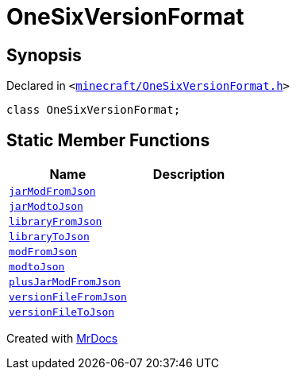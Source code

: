 [#OneSixVersionFormat]
= OneSixVersionFormat
:relfileprefix: 
:mrdocs:


== Synopsis

Declared in `&lt;https://github.com/PrismLauncher/PrismLauncher/blob/develop/launcher/minecraft/OneSixVersionFormat.h#L9[minecraft&sol;OneSixVersionFormat&period;h]&gt;`

[source,cpp,subs="verbatim,replacements,macros,-callouts"]
----
class OneSixVersionFormat;
----

== Static Member Functions
[cols=2]
|===
| Name | Description 

| xref:OneSixVersionFormat/jarModFromJson.adoc[`jarModFromJson`] 
| 

| xref:OneSixVersionFormat/jarModtoJson.adoc[`jarModtoJson`] 
| 

| xref:OneSixVersionFormat/libraryFromJson.adoc[`libraryFromJson`] 
| 

| xref:OneSixVersionFormat/libraryToJson.adoc[`libraryToJson`] 
| 

| xref:OneSixVersionFormat/modFromJson.adoc[`modFromJson`] 
| 

| xref:OneSixVersionFormat/modtoJson.adoc[`modtoJson`] 
| 

| xref:OneSixVersionFormat/plusJarModFromJson.adoc[`plusJarModFromJson`] 
| 

| xref:OneSixVersionFormat/versionFileFromJson.adoc[`versionFileFromJson`] 
| 

| xref:OneSixVersionFormat/versionFileToJson.adoc[`versionFileToJson`] 
| 

|===





[.small]#Created with https://www.mrdocs.com[MrDocs]#
